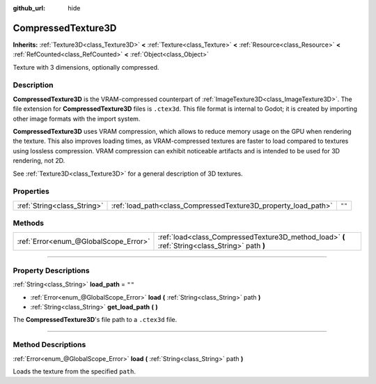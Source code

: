 :github_url: hide

.. DO NOT EDIT THIS FILE!!!
.. Generated automatically from Godot engine sources.
.. Generator: https://github.com/godotengine/godot/tree/4.1/doc/tools/make_rst.py.
.. XML source: https://github.com/godotengine/godot/tree/4.1/doc/classes/CompressedTexture3D.xml.

.. _class_CompressedTexture3D:

CompressedTexture3D
===================

**Inherits:** :ref:`Texture3D<class_Texture3D>` **<** :ref:`Texture<class_Texture>` **<** :ref:`Resource<class_Resource>` **<** :ref:`RefCounted<class_RefCounted>` **<** :ref:`Object<class_Object>`

Texture with 3 dimensions, optionally compressed.

.. rst-class:: classref-introduction-group

Description
-----------

**CompressedTexture3D** is the VRAM-compressed counterpart of :ref:`ImageTexture3D<class_ImageTexture3D>`. The file extension for **CompressedTexture3D** files is ``.ctex3d``. This file format is internal to Godot; it is created by importing other image formats with the import system.

\ **CompressedTexture3D** uses VRAM compression, which allows to reduce memory usage on the GPU when rendering the texture. This also improves loading times, as VRAM-compressed textures are faster to load compared to textures using lossless compression. VRAM compression can exhibit noticeable artifacts and is intended to be used for 3D rendering, not 2D.

See :ref:`Texture3D<class_Texture3D>` for a general description of 3D textures.

.. rst-class:: classref-reftable-group

Properties
----------

.. table::
   :widths: auto

   +-----------------------------+----------------------------------------------------------------+--------+
   | :ref:`String<class_String>` | :ref:`load_path<class_CompressedTexture3D_property_load_path>` | ``""`` |
   +-----------------------------+----------------------------------------------------------------+--------+

.. rst-class:: classref-reftable-group

Methods
-------

.. table::
   :widths: auto

   +---------------------------------------+-------------------------------------------------------------------------------------------------+
   | :ref:`Error<enum_@GlobalScope_Error>` | :ref:`load<class_CompressedTexture3D_method_load>` **(** :ref:`String<class_String>` path **)** |
   +---------------------------------------+-------------------------------------------------------------------------------------------------+

.. rst-class:: classref-section-separator

----

.. rst-class:: classref-descriptions-group

Property Descriptions
---------------------

.. _class_CompressedTexture3D_property_load_path:

.. rst-class:: classref-property

:ref:`String<class_String>` **load_path** = ``""``

.. rst-class:: classref-property-setget

- :ref:`Error<enum_@GlobalScope_Error>` **load** **(** :ref:`String<class_String>` path **)**
- :ref:`String<class_String>` **get_load_path** **(** **)**

The **CompressedTexture3D**'s file path to a ``.ctex3d`` file.

.. rst-class:: classref-section-separator

----

.. rst-class:: classref-descriptions-group

Method Descriptions
-------------------

.. _class_CompressedTexture3D_method_load:

.. rst-class:: classref-method

:ref:`Error<enum_@GlobalScope_Error>` **load** **(** :ref:`String<class_String>` path **)**

Loads the texture from the specified ``path``.

.. |virtual| replace:: :abbr:`virtual (This method should typically be overridden by the user to have any effect.)`
.. |const| replace:: :abbr:`const (This method has no side effects. It doesn't modify any of the instance's member variables.)`
.. |vararg| replace:: :abbr:`vararg (This method accepts any number of arguments after the ones described here.)`
.. |constructor| replace:: :abbr:`constructor (This method is used to construct a type.)`
.. |static| replace:: :abbr:`static (This method doesn't need an instance to be called, so it can be called directly using the class name.)`
.. |operator| replace:: :abbr:`operator (This method describes a valid operator to use with this type as left-hand operand.)`
.. |bitfield| replace:: :abbr:`BitField (This value is an integer composed as a bitmask of the following flags.)`
